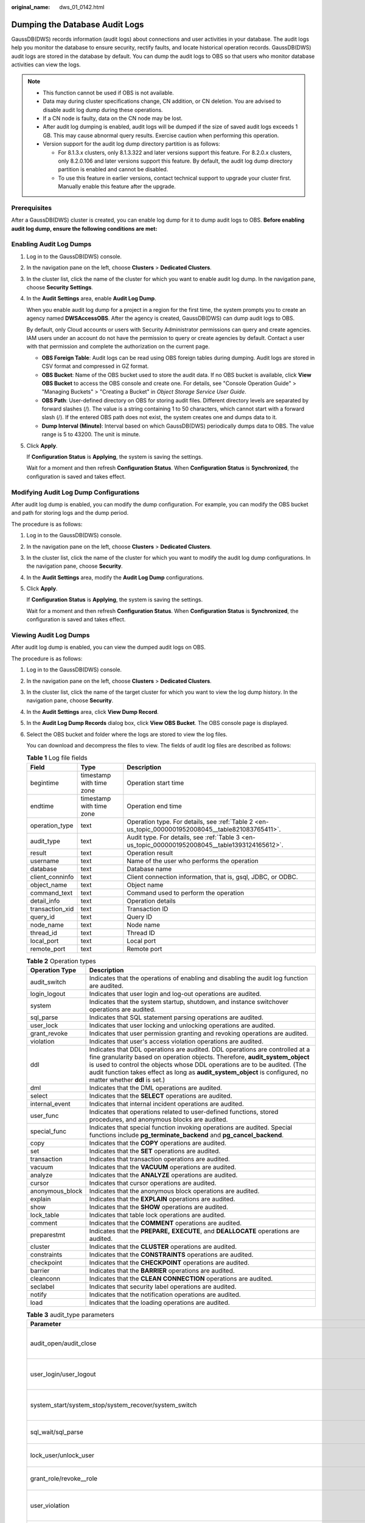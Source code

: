 :original_name: dws_01_0142.html

.. _dws_01_0142:

Dumping the Database Audit Logs
===============================

GaussDB(DWS) records information (audit logs) about connections and user activities in your database. The audit logs help you monitor the database to ensure security, rectify faults, and locate historical operation records. GaussDB(DWS) audit logs are stored in the database by default. You can dump the audit logs to OBS so that users who monitor database activities can view the logs.

.. note::

   -  This function cannot be used if OBS is not available.
   -  Data may during cluster specifications change, CN addition, or CN deletion. You are advised to disable audit log dump during these operations.
   -  If a CN node is faulty, data on the CN node may be lost.
   -  After audit log dumping is enabled, audit logs will be dumped if the size of saved audit logs exceeds 1 GB. This may cause abnormal query results. Exercise caution when performing this operation.
   -  Version support for the audit log dump directory partition is as follows:

      -  For 8.1.3.x clusters, only 8.1.3.322 and later versions support this feature. For 8.2.0.x clusters, only 8.2.0.106 and later versions support this feature. By default, the audit log dump directory partition is enabled and cannot be disabled.
      -  To use this feature in earlier versions, contact technical support to upgrade your cluster first. Manually enable this feature after the upgrade.

Prerequisites
-------------

After a GaussDB(DWS) cluster is created, you can enable log dump for it to dump audit logs to OBS. **Before enabling audit log dump, ensure the following conditions are met:**

.. _en-us_topic_0000001952008045__en-us_topic_0000001145696613_section8182105814130:

Enabling Audit Log Dumps
------------------------

#. Log in to the GaussDB(DWS) console.

#. In the navigation pane on the left, choose **Clusters** > **Dedicated Clusters**.

#. In the cluster list, click the name of the cluster for which you want to enable audit log dump. In the navigation pane, choose **Security Settings**.

#. In the **Audit Settings** area, enable **Audit Log Dump**.

   When you enable audit log dump for a project in a region for the first time, the system prompts you to create an agency named **DWSAccessOBS**. After the agency is created, GaussDB(DWS) can dump audit logs to OBS.

   By default, only Cloud accounts or users with Security Administrator permissions can query and create agencies. IAM users under an account do not have the permission to query or create agencies by default. Contact a user with that permission and complete the authorization on the current page.

   -  **OBS Foreign Table**: Audit logs can be read using OBS foreign tables during dumping. Audit logs are stored in CSV format and compressed in GZ format.
   -  **OBS Bucket**: Name of the OBS bucket used to store the audit data. If no OBS bucket is available, click **View OBS Bucket** to access the OBS console and create one. For details, see "Console Operation Guide" > "Managing Buckets" > "Creating a Bucket" in *Object Storage Service User Guide*.
   -  **OBS Path**: User-defined directory on OBS for storing audit files. Different directory levels are separated by forward slashes (/). The value is a string containing 1 to 50 characters, which cannot start with a forward slash (/). If the entered OBS path does not exist, the system creates one and dumps data to it.
   -  **Dump Interval (Minute)**: Interval based on which GaussDB(DWS) periodically dumps data to OBS. The value range is 5 to 43200. The unit is minute.

#. Click **Apply**.

   If **Configuration Status** is **Applying**, the system is saving the settings.

   Wait for a moment and then refresh **Configuration Status**. When **Configuration Status** is **Synchronized**, the configuration is saved and takes effect.

Modifying Audit Log Dump Configurations
---------------------------------------

After audit log dump is enabled, you can modify the dump configuration. For example, you can modify the OBS bucket and path for storing logs and the dump period.

The procedure is as follows:

#. Log in to the GaussDB(DWS) console.

#. In the navigation pane on the left, choose **Clusters** > **Dedicated Clusters**.

#. In the cluster list, click the name of the cluster for which you want to modify the audit log dump configurations. In the navigation pane, choose **Security**.

#. In the **Audit Settings** area, modify the **Audit Log Dump** configurations.

#. Click **Apply**.

   If **Configuration Status** is **Applying**, the system is saving the settings.

   Wait for a moment and then refresh **Configuration Status**. When **Configuration Status** is **Synchronized**, the configuration is saved and takes effect.

.. _en-us_topic_0000001952008045__en-us_topic_0000001145696613_section1227433741613:

Viewing Audit Log Dumps
-----------------------

After audit log dump is enabled, you can view the dumped audit logs on OBS.

The procedure is as follows:

#. Log in to the GaussDB(DWS) console.

#. In the navigation pane on the left, choose **Clusters** > **Dedicated Clusters**.

#. In the cluster list, click the name of the target cluster for which you want to view the log dump history. In the navigation pane, choose **Security**.

#. In the **Audit Settings** area, click **View Dump Record**.

#. In the **Audit Log Dump Records** dialog box, click **View OBS Bucket**. The OBS console page is displayed.

#. Select the OBS bucket and folder where the logs are stored to view the log files.

   You can download and decompress the files to view. The fields of audit log files are described as follows:

   .. table:: **Table 1** Log file fields

      +-----------------+--------------------------+----------------------------------------------------------------------------------------------------+
      | Field           | Type                     | Description                                                                                        |
      +=================+==========================+====================================================================================================+
      | begintime       | timestamp with time zone | Operation start time                                                                               |
      +-----------------+--------------------------+----------------------------------------------------------------------------------------------------+
      | endtime         | timestamp with time zone | Operation end time                                                                                 |
      +-----------------+--------------------------+----------------------------------------------------------------------------------------------------+
      | operation_type  | text                     | Operation type. For details, see :ref:`Table 2 <en-us_topic_0000001952008045__table821083765411>`. |
      +-----------------+--------------------------+----------------------------------------------------------------------------------------------------+
      | audit_type      | text                     | Audit type. For details, see :ref:`Table 3 <en-us_topic_0000001952008045__table1393124165612>`.    |
      +-----------------+--------------------------+----------------------------------------------------------------------------------------------------+
      | result          | text                     | Operation result                                                                                   |
      +-----------------+--------------------------+----------------------------------------------------------------------------------------------------+
      | username        | text                     | Name of the user who performs the operation                                                        |
      +-----------------+--------------------------+----------------------------------------------------------------------------------------------------+
      | database        | text                     | Database name                                                                                      |
      +-----------------+--------------------------+----------------------------------------------------------------------------------------------------+
      | client_conninfo | text                     | Client connection information, that is, gsql, JDBC, or ODBC.                                       |
      +-----------------+--------------------------+----------------------------------------------------------------------------------------------------+
      | object_name     | text                     | Object name                                                                                        |
      +-----------------+--------------------------+----------------------------------------------------------------------------------------------------+
      | command_text    | text                     | Command used to perform the operation                                                              |
      +-----------------+--------------------------+----------------------------------------------------------------------------------------------------+
      | detail_info     | text                     | Operation details                                                                                  |
      +-----------------+--------------------------+----------------------------------------------------------------------------------------------------+
      | transaction_xid | text                     | Transaction ID                                                                                     |
      +-----------------+--------------------------+----------------------------------------------------------------------------------------------------+
      | query_id        | text                     | Query ID                                                                                           |
      +-----------------+--------------------------+----------------------------------------------------------------------------------------------------+
      | node_name       | text                     | Node name                                                                                          |
      +-----------------+--------------------------+----------------------------------------------------------------------------------------------------+
      | thread_id       | text                     | Thread ID                                                                                          |
      +-----------------+--------------------------+----------------------------------------------------------------------------------------------------+
      | local_port      | text                     | Local port                                                                                         |
      +-----------------+--------------------------+----------------------------------------------------------------------------------------------------+
      | remote_port     | text                     | Remote port                                                                                        |
      +-----------------+--------------------------+----------------------------------------------------------------------------------------------------+

   .. _en-us_topic_0000001952008045__table821083765411:

   .. table:: **Table 2** Operation types

      +-----------------+------------------------------------------------------------------------------------------------------------------------------------------------------------------------------------------------------------------------------------------------------------------------------------------------------------------------------------------------------------+
      | Operation Type  | Description                                                                                                                                                                                                                                                                                                                                                |
      +=================+============================================================================================================================================================================================================================================================================================================================================================+
      | audit_switch    | Indicates that the operations of enabling and disabling the audit log function are audited.                                                                                                                                                                                                                                                                |
      +-----------------+------------------------------------------------------------------------------------------------------------------------------------------------------------------------------------------------------------------------------------------------------------------------------------------------------------------------------------------------------------+
      | login_logout    | Indicates that user login and log-out operations are audited.                                                                                                                                                                                                                                                                                              |
      +-----------------+------------------------------------------------------------------------------------------------------------------------------------------------------------------------------------------------------------------------------------------------------------------------------------------------------------------------------------------------------------+
      | system          | Indicates that the system startup, shutdown, and instance switchover operations are audited.                                                                                                                                                                                                                                                               |
      +-----------------+------------------------------------------------------------------------------------------------------------------------------------------------------------------------------------------------------------------------------------------------------------------------------------------------------------------------------------------------------------+
      | sql_parse       | Indicates that SQL statement parsing operations are audited.                                                                                                                                                                                                                                                                                               |
      +-----------------+------------------------------------------------------------------------------------------------------------------------------------------------------------------------------------------------------------------------------------------------------------------------------------------------------------------------------------------------------------+
      | user_lock       | Indicates that user locking and unlocking operations are audited.                                                                                                                                                                                                                                                                                          |
      +-----------------+------------------------------------------------------------------------------------------------------------------------------------------------------------------------------------------------------------------------------------------------------------------------------------------------------------------------------------------------------------+
      | grant_revoke    | Indicates that user permission granting and revoking operations are audited.                                                                                                                                                                                                                                                                               |
      +-----------------+------------------------------------------------------------------------------------------------------------------------------------------------------------------------------------------------------------------------------------------------------------------------------------------------------------------------------------------------------------+
      | violation       | Indicates that user's access violation operations are audited.                                                                                                                                                                                                                                                                                             |
      +-----------------+------------------------------------------------------------------------------------------------------------------------------------------------------------------------------------------------------------------------------------------------------------------------------------------------------------------------------------------------------------+
      | ddl             | Indicates that DDL operations are audited. DDL operations are controlled at a fine granularity based on operation objects. Therefore, **audit_system_object** is used to control the objects whose DDL operations are to be audited. (The audit function takes effect as long as **audit_system_object** is configured, no matter whether **ddl** is set.) |
      +-----------------+------------------------------------------------------------------------------------------------------------------------------------------------------------------------------------------------------------------------------------------------------------------------------------------------------------------------------------------------------------+
      | dml             | Indicates that the DML operations are audited.                                                                                                                                                                                                                                                                                                             |
      +-----------------+------------------------------------------------------------------------------------------------------------------------------------------------------------------------------------------------------------------------------------------------------------------------------------------------------------------------------------------------------------+
      | select          | Indicates that the **SELECT** operations are audited.                                                                                                                                                                                                                                                                                                      |
      +-----------------+------------------------------------------------------------------------------------------------------------------------------------------------------------------------------------------------------------------------------------------------------------------------------------------------------------------------------------------------------------+
      | internal_event  | Indicates that internal incident operations are audited.                                                                                                                                                                                                                                                                                                   |
      +-----------------+------------------------------------------------------------------------------------------------------------------------------------------------------------------------------------------------------------------------------------------------------------------------------------------------------------------------------------------------------------+
      | user_func       | Indicates that operations related to user-defined functions, stored procedures, and anonymous blocks are audited.                                                                                                                                                                                                                                          |
      +-----------------+------------------------------------------------------------------------------------------------------------------------------------------------------------------------------------------------------------------------------------------------------------------------------------------------------------------------------------------------------------+
      | special_func    | Indicates that special function invoking operations are audited. Special functions include **pg_terminate_backend** and **pg_cancel_backend**.                                                                                                                                                                                                             |
      +-----------------+------------------------------------------------------------------------------------------------------------------------------------------------------------------------------------------------------------------------------------------------------------------------------------------------------------------------------------------------------------+
      | copy            | Indicates that the **COPY** operations are audited.                                                                                                                                                                                                                                                                                                        |
      +-----------------+------------------------------------------------------------------------------------------------------------------------------------------------------------------------------------------------------------------------------------------------------------------------------------------------------------------------------------------------------------+
      | set             | Indicates that the **SET** operations are audited.                                                                                                                                                                                                                                                                                                         |
      +-----------------+------------------------------------------------------------------------------------------------------------------------------------------------------------------------------------------------------------------------------------------------------------------------------------------------------------------------------------------------------------+
      | transaction     | Indicates that transaction operations are audited.                                                                                                                                                                                                                                                                                                         |
      +-----------------+------------------------------------------------------------------------------------------------------------------------------------------------------------------------------------------------------------------------------------------------------------------------------------------------------------------------------------------------------------+
      | vacuum          | Indicates that the **VACUUM** operations are audited.                                                                                                                                                                                                                                                                                                      |
      +-----------------+------------------------------------------------------------------------------------------------------------------------------------------------------------------------------------------------------------------------------------------------------------------------------------------------------------------------------------------------------------+
      | analyze         | Indicates that the **ANALYZE** operations are audited.                                                                                                                                                                                                                                                                                                     |
      +-----------------+------------------------------------------------------------------------------------------------------------------------------------------------------------------------------------------------------------------------------------------------------------------------------------------------------------------------------------------------------------+
      | cursor          | Indicates that cursor operations are audited.                                                                                                                                                                                                                                                                                                              |
      +-----------------+------------------------------------------------------------------------------------------------------------------------------------------------------------------------------------------------------------------------------------------------------------------------------------------------------------------------------------------------------------+
      | anonymous_block | Indicates that the anonymous block operations are audited.                                                                                                                                                                                                                                                                                                 |
      +-----------------+------------------------------------------------------------------------------------------------------------------------------------------------------------------------------------------------------------------------------------------------------------------------------------------------------------------------------------------------------------+
      | explain         | Indicates that the **EXPLAIN** operations are audited.                                                                                                                                                                                                                                                                                                     |
      +-----------------+------------------------------------------------------------------------------------------------------------------------------------------------------------------------------------------------------------------------------------------------------------------------------------------------------------------------------------------------------------+
      | show            | Indicates that the **SHOW** operations are audited.                                                                                                                                                                                                                                                                                                        |
      +-----------------+------------------------------------------------------------------------------------------------------------------------------------------------------------------------------------------------------------------------------------------------------------------------------------------------------------------------------------------------------------+
      | lock_table      | Indicates that table lock operations are audited.                                                                                                                                                                                                                                                                                                          |
      +-----------------+------------------------------------------------------------------------------------------------------------------------------------------------------------------------------------------------------------------------------------------------------------------------------------------------------------------------------------------------------------+
      | comment         | Indicates that the **COMMENT** operations are audited.                                                                                                                                                                                                                                                                                                     |
      +-----------------+------------------------------------------------------------------------------------------------------------------------------------------------------------------------------------------------------------------------------------------------------------------------------------------------------------------------------------------------------------+
      | preparestmt     | Indicates that the **PREPARE,** **EXECUTE**, and **DEALLOCATE** operations are audited.                                                                                                                                                                                                                                                                    |
      +-----------------+------------------------------------------------------------------------------------------------------------------------------------------------------------------------------------------------------------------------------------------------------------------------------------------------------------------------------------------------------------+
      | cluster         | Indicates that the **CLUSTER** operations are audited.                                                                                                                                                                                                                                                                                                     |
      +-----------------+------------------------------------------------------------------------------------------------------------------------------------------------------------------------------------------------------------------------------------------------------------------------------------------------------------------------------------------------------------+
      | constraints     | Indicates that the **CONSTRAINTS** operations are audited.                                                                                                                                                                                                                                                                                                 |
      +-----------------+------------------------------------------------------------------------------------------------------------------------------------------------------------------------------------------------------------------------------------------------------------------------------------------------------------------------------------------------------------+
      | checkpoint      | Indicates that the **CHECKPOINT** operations are audited.                                                                                                                                                                                                                                                                                                  |
      +-----------------+------------------------------------------------------------------------------------------------------------------------------------------------------------------------------------------------------------------------------------------------------------------------------------------------------------------------------------------------------------+
      | barrier         | Indicates that the **BARRIER** operations are audited.                                                                                                                                                                                                                                                                                                     |
      +-----------------+------------------------------------------------------------------------------------------------------------------------------------------------------------------------------------------------------------------------------------------------------------------------------------------------------------------------------------------------------------+
      | cleanconn       | Indicates that the **CLEAN CONNECTION** operations are audited.                                                                                                                                                                                                                                                                                            |
      +-----------------+------------------------------------------------------------------------------------------------------------------------------------------------------------------------------------------------------------------------------------------------------------------------------------------------------------------------------------------------------------+
      | seclabel        | Indicates that security label operations are audited.                                                                                                                                                                                                                                                                                                      |
      +-----------------+------------------------------------------------------------------------------------------------------------------------------------------------------------------------------------------------------------------------------------------------------------------------------------------------------------------------------------------------------------+
      | notify          | Indicates that the notification operations are audited.                                                                                                                                                                                                                                                                                                    |
      +-----------------+------------------------------------------------------------------------------------------------------------------------------------------------------------------------------------------------------------------------------------------------------------------------------------------------------------------------------------------------------------+
      | load            | Indicates that the loading operations are audited.                                                                                                                                                                                                                                                                                                         |
      +-----------------+------------------------------------------------------------------------------------------------------------------------------------------------------------------------------------------------------------------------------------------------------------------------------------------------------------------------------------------------------------+

   .. _en-us_topic_0000001952008045__table1393124165612:

   .. table:: **Table 3** audit_type parameters

      +---------------------------------------------------------------------------------------------------------------------------------------------------+----------------------------------------------------------------------------------------------------------------------------------------------------------------------------------------------------------------------------------------------------------------------------------------------------------------------------------------------------------------+
      | Parameter                                                                                                                                         | Description                                                                                                                                                                                                                                                                                                                                                    |
      +===================================================================================================================================================+================================================================================================================================================================================================================================================================================================================================================================+
      | audit_open/audit_close                                                                                                                            | Indicates that the audit type is operations enabling or disabling audit logs.                                                                                                                                                                                                                                                                                  |
      +---------------------------------------------------------------------------------------------------------------------------------------------------+----------------------------------------------------------------------------------------------------------------------------------------------------------------------------------------------------------------------------------------------------------------------------------------------------------------------------------------------------------------+
      | user_login/user_logout                                                                                                                            | Indicates that the audit type is operations and users with successful login/logout.                                                                                                                                                                                                                                                                            |
      +---------------------------------------------------------------------------------------------------------------------------------------------------+----------------------------------------------------------------------------------------------------------------------------------------------------------------------------------------------------------------------------------------------------------------------------------------------------------------------------------------------------------------+
      | system_start/system_stop/system_recover/system_switch                                                                                             | Indicates that the audit type is system startup, shutdown, and instance switchover.                                                                                                                                                                                                                                                                            |
      +---------------------------------------------------------------------------------------------------------------------------------------------------+----------------------------------------------------------------------------------------------------------------------------------------------------------------------------------------------------------------------------------------------------------------------------------------------------------------------------------------------------------------+
      | sql_wait/sql_parse                                                                                                                                | Indicates that the audit type is SQL statement parsing.                                                                                                                                                                                                                                                                                                        |
      +---------------------------------------------------------------------------------------------------------------------------------------------------+----------------------------------------------------------------------------------------------------------------------------------------------------------------------------------------------------------------------------------------------------------------------------------------------------------------------------------------------------------------+
      | lock_user/unlock_user                                                                                                                             | Indicates that the audit type is successful user locking and unlocking.                                                                                                                                                                                                                                                                                        |
      +---------------------------------------------------------------------------------------------------------------------------------------------------+----------------------------------------------------------------------------------------------------------------------------------------------------------------------------------------------------------------------------------------------------------------------------------------------------------------------------------------------------------------+
      | grant_role/revoke__role                                                                                                                           | Indicates that the audit type is user permission granting and revoking.                                                                                                                                                                                                                                                                                        |
      +---------------------------------------------------------------------------------------------------------------------------------------------------+----------------------------------------------------------------------------------------------------------------------------------------------------------------------------------------------------------------------------------------------------------------------------------------------------------------------------------------------------------------+
      | user_violation                                                                                                                                    | Indicates that the audit type is unauthorized user access operations.                                                                                                                                                                                                                                                                                          |
      +---------------------------------------------------------------------------------------------------------------------------------------------------+----------------------------------------------------------------------------------------------------------------------------------------------------------------------------------------------------------------------------------------------------------------------------------------------------------------------------------------------------------------+
      | ddl\_\ *database_object*                                                                                                                          | Indicates that successful DDL operations are audited. DDL operations are controlled at a fine granularity based on operation objects. So, **audit_system_object** is used to control the objects whose DDL operations are to be audited. (The audit function takes effect as long as **audit_system_object** is configured, no matter whether **ddl** is set.) |
      |                                                                                                                                                   |                                                                                                                                                                                                                                                                                                                                                                |
      |                                                                                                                                                   | For example, **ddl_sequence** indicates that the audit type is sequence-related operations.                                                                                                                                                                                                                                                                    |
      +---------------------------------------------------------------------------------------------------------------------------------------------------+----------------------------------------------------------------------------------------------------------------------------------------------------------------------------------------------------------------------------------------------------------------------------------------------------------------------------------------------------------------+
      | dml_action_insert/dml_action_delete/dml_action_update/dml_action_merge/dml_action_select                                                          | Indicates that the audit type is DML operations such as **INSERT**, **DELETE**, **UPDATE**, and **MERGE**.                                                                                                                                                                                                                                                     |
      +---------------------------------------------------------------------------------------------------------------------------------------------------+----------------------------------------------------------------------------------------------------------------------------------------------------------------------------------------------------------------------------------------------------------------------------------------------------------------------------------------------------------------+
      | internal_event                                                                                                                                    | Indicates that the audit type is internal events.                                                                                                                                                                                                                                                                                                              |
      +---------------------------------------------------------------------------------------------------------------------------------------------------+----------------------------------------------------------------------------------------------------------------------------------------------------------------------------------------------------------------------------------------------------------------------------------------------------------------------------------------------------------------+
      | user_func                                                                                                                                         | Indicates that the audit type is user-defined functions, stored procedures, or anonymous block operations.                                                                                                                                                                                                                                                     |
      +---------------------------------------------------------------------------------------------------------------------------------------------------+----------------------------------------------------------------------------------------------------------------------------------------------------------------------------------------------------------------------------------------------------------------------------------------------------------------------------------------------------------------+
      | special_func                                                                                                                                      | Indicates that the audit type is special function invocation. Special functions include **pg_terminate_backend** and **pg_cancel_backend**.                                                                                                                                                                                                                    |
      +---------------------------------------------------------------------------------------------------------------------------------------------------+----------------------------------------------------------------------------------------------------------------------------------------------------------------------------------------------------------------------------------------------------------------------------------------------------------------------------------------------------------------+
      | copy_to/copy_from                                                                                                                                 | Indicates that the audit type is **COPY** operations.                                                                                                                                                                                                                                                                                                          |
      +---------------------------------------------------------------------------------------------------------------------------------------------------+----------------------------------------------------------------------------------------------------------------------------------------------------------------------------------------------------------------------------------------------------------------------------------------------------------------------------------------------------------------+
      | set_parameter                                                                                                                                     | Indicates that the audit type is **SET** operations.                                                                                                                                                                                                                                                                                                           |
      +---------------------------------------------------------------------------------------------------------------------------------------------------+----------------------------------------------------------------------------------------------------------------------------------------------------------------------------------------------------------------------------------------------------------------------------------------------------------------------------------------------------------------+
      | trans_begin/trans_commit/trans_prepare/trans_rollback_to/trans_release/trans_savepoint/trans_commit_prepare/trans_rollback_prepare/trans_rollback | Indicates that the audit type is transaction-related operations.                                                                                                                                                                                                                                                                                               |
      +---------------------------------------------------------------------------------------------------------------------------------------------------+----------------------------------------------------------------------------------------------------------------------------------------------------------------------------------------------------------------------------------------------------------------------------------------------------------------------------------------------------------------+
      | vacuum/vacuum_full/vacuum_merge                                                                                                                   | Indicates that the audit type is **VACUUM** operations.                                                                                                                                                                                                                                                                                                        |
      +---------------------------------------------------------------------------------------------------------------------------------------------------+----------------------------------------------------------------------------------------------------------------------------------------------------------------------------------------------------------------------------------------------------------------------------------------------------------------------------------------------------------------+
      | analyze/analyze_verify                                                                                                                            | Indicates that the audit type is **ANALYZE** operations.                                                                                                                                                                                                                                                                                                       |
      +---------------------------------------------------------------------------------------------------------------------------------------------------+----------------------------------------------------------------------------------------------------------------------------------------------------------------------------------------------------------------------------------------------------------------------------------------------------------------------------------------------------------------+
      | cursor_declare/cursor_move/cursor_fetch/cursor_close                                                                                              | Indicates that the audit type is cursor-related operations.                                                                                                                                                                                                                                                                                                    |
      +---------------------------------------------------------------------------------------------------------------------------------------------------+----------------------------------------------------------------------------------------------------------------------------------------------------------------------------------------------------------------------------------------------------------------------------------------------------------------------------------------------------------------+
      | codeblock_execute                                                                                                                                 | Indicates that the audit type is anonymous blocks.                                                                                                                                                                                                                                                                                                             |
      +---------------------------------------------------------------------------------------------------------------------------------------------------+----------------------------------------------------------------------------------------------------------------------------------------------------------------------------------------------------------------------------------------------------------------------------------------------------------------------------------------------------------------+
      | explain                                                                                                                                           | Indicates that the audit type is **EXPLAIN** operations.                                                                                                                                                                                                                                                                                                       |
      +---------------------------------------------------------------------------------------------------------------------------------------------------+----------------------------------------------------------------------------------------------------------------------------------------------------------------------------------------------------------------------------------------------------------------------------------------------------------------------------------------------------------------+
      | show                                                                                                                                              | Indicates that the audit type is **SHOW** operations.                                                                                                                                                                                                                                                                                                          |
      +---------------------------------------------------------------------------------------------------------------------------------------------------+----------------------------------------------------------------------------------------------------------------------------------------------------------------------------------------------------------------------------------------------------------------------------------------------------------------------------------------------------------------+
      | lock_table                                                                                                                                        | Indicates that the audit type is table locking operations.                                                                                                                                                                                                                                                                                                     |
      +---------------------------------------------------------------------------------------------------------------------------------------------------+----------------------------------------------------------------------------------------------------------------------------------------------------------------------------------------------------------------------------------------------------------------------------------------------------------------------------------------------------------------+
      | comment                                                                                                                                           | Indicates that the audit type is **COMMENT** operations.                                                                                                                                                                                                                                                                                                       |
      +---------------------------------------------------------------------------------------------------------------------------------------------------+----------------------------------------------------------------------------------------------------------------------------------------------------------------------------------------------------------------------------------------------------------------------------------------------------------------------------------------------------------------+
      | prepare/execute/deallocate                                                                                                                        | Indicates that the audit type is **PREPARE**, **EXECUTE**, or **DEALLOCATE** operations.                                                                                                                                                                                                                                                                       |
      +---------------------------------------------------------------------------------------------------------------------------------------------------+----------------------------------------------------------------------------------------------------------------------------------------------------------------------------------------------------------------------------------------------------------------------------------------------------------------------------------------------------------------+
      | cluster                                                                                                                                           | Indicates that the audit type is **CLUSTER** operations.                                                                                                                                                                                                                                                                                                       |
      +---------------------------------------------------------------------------------------------------------------------------------------------------+----------------------------------------------------------------------------------------------------------------------------------------------------------------------------------------------------------------------------------------------------------------------------------------------------------------------------------------------------------------+
      | constraints                                                                                                                                       | Indicates that the audit type is **CONSTRAINTS** operations.                                                                                                                                                                                                                                                                                                   |
      +---------------------------------------------------------------------------------------------------------------------------------------------------+----------------------------------------------------------------------------------------------------------------------------------------------------------------------------------------------------------------------------------------------------------------------------------------------------------------------------------------------------------------+
      | checkpoint                                                                                                                                        | Indicates that the audit type is **CHECKPOINT** operations.                                                                                                                                                                                                                                                                                                    |
      +---------------------------------------------------------------------------------------------------------------------------------------------------+----------------------------------------------------------------------------------------------------------------------------------------------------------------------------------------------------------------------------------------------------------------------------------------------------------------------------------------------------------------+
      | barrier                                                                                                                                           | Indicates that the audit type is **BARRIER** operations.                                                                                                                                                                                                                                                                                                       |
      +---------------------------------------------------------------------------------------------------------------------------------------------------+----------------------------------------------------------------------------------------------------------------------------------------------------------------------------------------------------------------------------------------------------------------------------------------------------------------------------------------------------------------+
      | cleanconn                                                                                                                                         | Indicates that the audit type is **CLEAN CONNECTION** operations.                                                                                                                                                                                                                                                                                              |
      +---------------------------------------------------------------------------------------------------------------------------------------------------+----------------------------------------------------------------------------------------------------------------------------------------------------------------------------------------------------------------------------------------------------------------------------------------------------------------------------------------------------------------+
      | seclabel                                                                                                                                          | Indicates that the audit type is security label operations.                                                                                                                                                                                                                                                                                                    |
      +---------------------------------------------------------------------------------------------------------------------------------------------------+----------------------------------------------------------------------------------------------------------------------------------------------------------------------------------------------------------------------------------------------------------------------------------------------------------------------------------------------------------------+
      | notify                                                                                                                                            | Indicates that the audit type is notification operations.                                                                                                                                                                                                                                                                                                      |
      +---------------------------------------------------------------------------------------------------------------------------------------------------+----------------------------------------------------------------------------------------------------------------------------------------------------------------------------------------------------------------------------------------------------------------------------------------------------------------------------------------------------------------+
      | load                                                                                                                                              | Indicates that the audit type is loading operations.                                                                                                                                                                                                                                                                                                           |
      +---------------------------------------------------------------------------------------------------------------------------------------------------+----------------------------------------------------------------------------------------------------------------------------------------------------------------------------------------------------------------------------------------------------------------------------------------------------------------------------------------------------------------+

Disabling Audit Log Dumps
-------------------------

You can disable the audit log dump function if you do not want to dump audit logs to OBS.

The procedure is as follows:

#. Log in to the GaussDB(DWS) console.

#. In the navigation pane on the left, choose **Clusters** > **Dedicated Clusters**.

#. In the cluster list, click the name of the cluster for which you want to disable audit log dump. In the navigation pane, choose **Security Settings**.

#. In the **Audit Settings** area, disable audit log dump.

#. Click **Apply**.

   If **Configuration Status** is **Applying**, the system is saving the settings.

   Wait for a moment and then refresh **Configuration Status**. When **Configuration Status** is **Synchronized**, the configuration is saved and takes effect.
